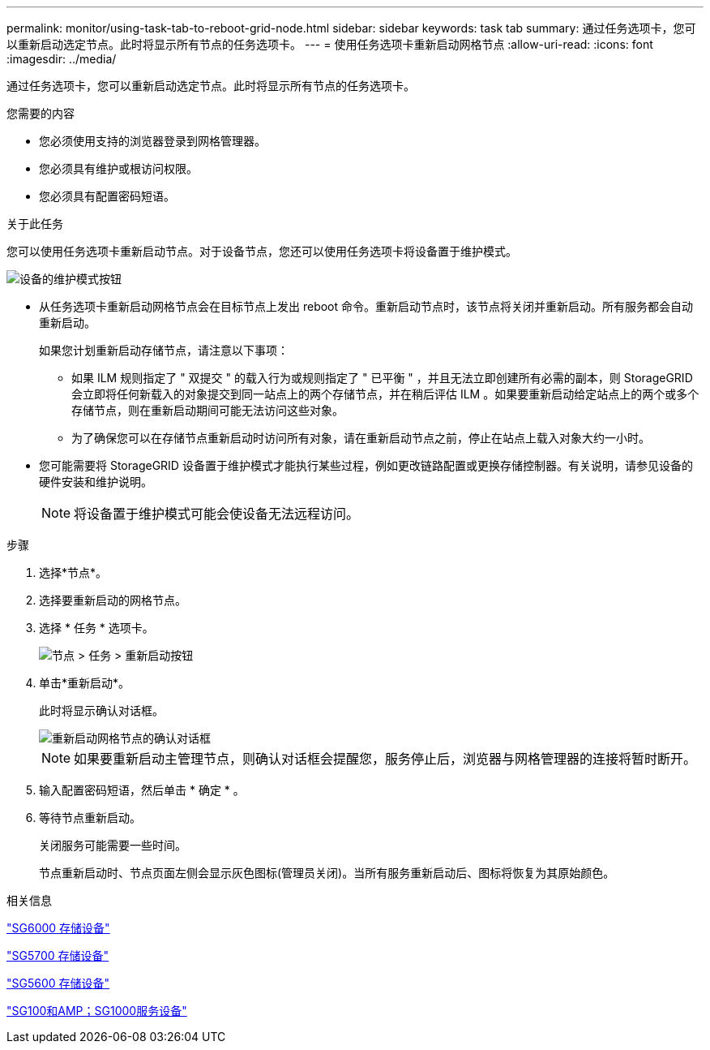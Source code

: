 ---
permalink: monitor/using-task-tab-to-reboot-grid-node.html 
sidebar: sidebar 
keywords: task tab 
summary: 通过任务选项卡，您可以重新启动选定节点。此时将显示所有节点的任务选项卡。 
---
= 使用任务选项卡重新启动网格节点
:allow-uri-read: 
:icons: font
:imagesdir: ../media/


[role="lead"]
通过任务选项卡，您可以重新启动选定节点。此时将显示所有节点的任务选项卡。

.您需要的内容
* 您必须使用支持的浏览器登录到网格管理器。
* 您必须具有维护或根访问权限。
* 您必须具有配置密码短语。


.关于此任务
您可以使用任务选项卡重新启动节点。对于设备节点，您还可以使用任务选项卡将设备置于维护模式。

image::../media/maintenance_mode.png[设备的维护模式按钮]

* 从任务选项卡重新启动网格节点会在目标节点上发出 reboot 命令。重新启动节点时，该节点将关闭并重新启动。所有服务都会自动重新启动。
+
如果您计划重新启动存储节点，请注意以下事项：

+
** 如果 ILM 规则指定了 " 双提交 " 的载入行为或规则指定了 " 已平衡 " ，并且无法立即创建所有必需的副本，则 StorageGRID 会立即将任何新载入的对象提交到同一站点上的两个存储节点，并在稍后评估 ILM 。如果要重新启动给定站点上的两个或多个存储节点，则在重新启动期间可能无法访问这些对象。
** 为了确保您可以在存储节点重新启动时访问所有对象，请在重新启动节点之前，停止在站点上载入对象大约一小时。


* 您可能需要将 StorageGRID 设备置于维护模式才能执行某些过程，例如更改链路配置或更换存储控制器。有关说明，请参见设备的硬件安装和维护说明。
+

NOTE: 将设备置于维护模式可能会使设备无法远程访问。



.步骤
. 选择*节点*。
. 选择要重新启动的网格节点。
. 选择 * 任务 * 选项卡。
+
image::../media/nodes_tasks_reboot.gif[节点 > 任务 > 重新启动按钮]

. 单击*重新启动*。
+
此时将显示确认对话框。

+
image::../media/reboot_node_confirmation.gif[重新启动网格节点的确认对话框]

+

NOTE: 如果要重新启动主管理节点，则确认对话框会提醒您，服务停止后，浏览器与网格管理器的连接将暂时断开。

. 输入配置密码短语，然后单击 * 确定 * 。
. 等待节点重新启动。
+
关闭服务可能需要一些时间。

+
节点重新启动时、节点页面左侧会显示灰色图标(管理员关闭)。当所有服务重新启动后、图标将恢复为其原始颜色。



.相关信息
link:../sg6000/index.html["SG6000 存储设备"]

link:../sg5700/index.html["SG5700 存储设备"]

link:../sg5600/index.html["SG5600 存储设备"]

link:../sg100-1000/index.html["SG100和AMP；SG1000服务设备"]
